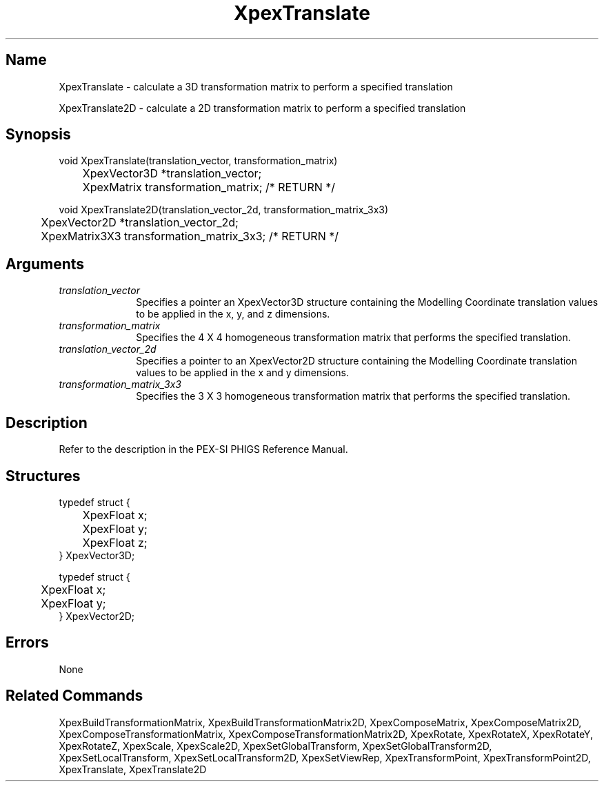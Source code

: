 .\" $Header: XpexTranslate.man,v 2.5 91/09/11 16:03:03 sinyaw Exp $
.\"
.\"
.\" Copyright 1991 by Sony Microsystems Company, San Jose, California
.\" 
.\"                   All Rights Reserved
.\"
.\" Permission to use, modify, and distribute this software and its
.\" documentation for any purpose and without fee is hereby granted,
.\" provided that the above copyright notice appear in all copies and
.\" that both that copyright notice and this permission notice appear
.\" in supporting documentation, and that the name of Sony not be used
.\" in advertising or publicity pertaining to distribution of the
.\" software without specific, written prior permission.
.\"
.\" SONY DISCLAIMS ANY AND ALL WARRANTIES WITH REGARD TO THIS SOFTWARE,
.\" INCLUDING ALL EXPRESS WARRANTIES AND ALL IMPLIED WARRANTIES OF
.\" MERCHANTABILITY AND FITNESS, FOR A PARTICULAR PURPOSE. IN NO EVENT
.\" SHALL SONY BE LIABLE FOR ANY DAMAGES OF ANY KIND, INCLUDING BUT NOT
.\" LIMITED TO SPECIAL, INDIRECT OR CONSEQUENTIAL DAMAGES RESULTING FROM
.\" LOSS OF USE, DATA OR LOSS OF ANY PAST, PRESENT, OR PROSPECTIVE PROFITS,
.\" WHETHER IN AN ACTION OF CONTRACT, NEGLIENCE OR OTHER TORTIOUS ACTION, 
.\" ARISING OUT OF OR IN CONNECTION WITH THE USE OR PERFORMANCE OF THIS 
.\" SOFTWARE.
.\"
.\" 
.TH XpexTranslate 3PEX "$Revision: 2.5 $" "Sony Microsystems"
.AT
.SH "Name"
XpexTranslate \- calculate a 3D transformation matrix to perform a 
specified translation
.sp
XpexTranslate2D \- calculate a 2D transformation matrix to perform
a specified translation
.SH "Synopsis"
.nf
void XpexTranslate(translation_vector, transformation_matrix)
.br
	XpexVector3D *translation_vector;
.br
	XpexMatrix transformation_matrix; /* RETURN */
.sp
void XpexTranslate2D(translation_vector_2d, transformation_matrix_3x3)
.br
	XpexVector2D  *translation_vector_2d;
.br
	XpexMatrix3X3 transformation_matrix_3x3; /* RETURN */
.fi
.SH "Arguments"
.IP \fItranslation_vector\fP 1i
Specifies a pointer an XpexVector3D structure containing the 
Modelling Coordinate translation values to be applied in the 
x, y, and z dimensions.
.IP \fItransformation_matrix\fP 1i
Specifies the 4 X 4 homogeneous transformation matrix that 
performs the specified translation.
.IP \fItranslation_vector_2d\fP 1i
Specifies a pointer to an XpexVector2D structure containing the 
Modelling Coordinate translation values to be applied in the x 
and y dimensions.
.IP \fItransformation_matrix_3x3\fP 1i
Specifies the 3 X 3 homogeneous transformation matrix that 
performs the specified translation.
.SH "Description"
Refer to the description in the PEX-SI PHIGS Reference Manual. 
.SH "Structures"
typedef struct {
.br
	XpexFloat  x;
.br
	XpexFloat  y;
.br
	XpexFloat  z;
.br
} XpexVector3D;
.sp
typedef struct {
.br
	XpexFloat  x;
.br
	XpexFloat  y;
.br
} XpexVector2D;
.SH "Errors"
None
.SH "Related Commands"
XpexBuildTransformationMatrix, XpexBuildTransformationMatrix2D,
XpexComposeMatrix, XpexComposeMatrix2D, 
XpexComposeTransformationMatrix, 
XpexComposeTransformationMatrix2D, XpexRotate, 
XpexRotateX, XpexRotateY, XpexRotateZ, 
XpexScale, XpexScale2D, XpexSetGlobalTransform, 
XpexSetGlobalTransform2D, XpexSetLocalTransform, 
XpexSetLocalTransform2D, XpexSetViewRep, 
XpexTransformPoint, XpexTransformPoint2D,
XpexTranslate, XpexTranslate2D
